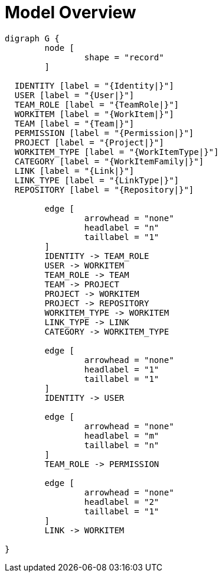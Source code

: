 = Model Overview

[graphviz, model_overview, svg]
----
digraph G {
	node [
		shape = "record"
	]

  IDENTITY [label = "{Identity|}"]
  USER [label = "{User|}"]
  TEAM_ROLE [label = "{TeamRole|}"]
  WORKITEM [label = "{WorkItem|}"]
  TEAM [label = "{Team|}"]
  PERMISSION [label = "{Permission|}"]
  PROJECT [label = "{Project|}"]
  WORKITEM_TYPE [label = "{WorkItemType|}"]
  CATEGORY [label = "{WorkItemFamily|}"]
  LINK [label = "{Link|}"]
  LINK_TYPE [label = "{LinkType|}"]
  REPOSITORY [label = "{Repository|}"]

	edge [
		arrowhead = "none"
		headlabel = "n"
		taillabel = "1"
	]
	IDENTITY -> TEAM_ROLE
	USER -> WORKITEM
	TEAM_ROLE -> TEAM
	TEAM -> PROJECT
	PROJECT -> WORKITEM
	PROJECT -> REPOSITORY
	WORKITEM_TYPE -> WORKITEM
	LINK_TYPE -> LINK
	CATEGORY -> WORKITEM_TYPE

	edge [
		arrowhead = "none"
		headlabel = "1"
		taillabel = "1"
	]
	IDENTITY -> USER

	edge [
		arrowhead = "none"
		headlabel = "m"
		taillabel = "n"
	]
	TEAM_ROLE -> PERMISSION

	edge [
		arrowhead = "none"
		headlabel = "2"
		taillabel = "1"
	]
	LINK -> WORKITEM

}
----


